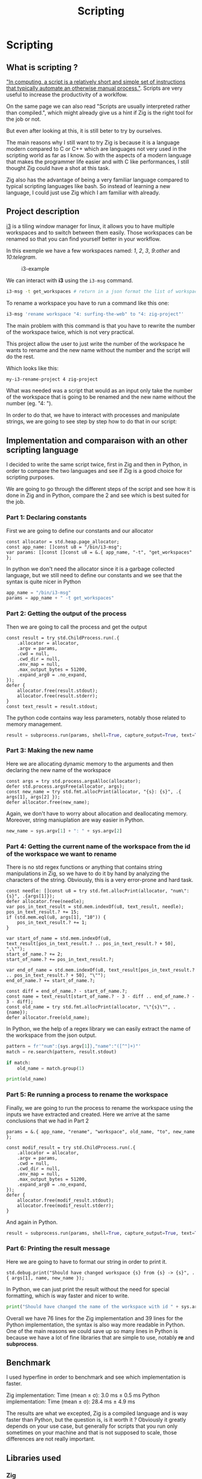 #+title: Scripting
#+weight: 14

* Scripting
** What is scripting ?
[[https://en.wikipedia.org/wiki/Scripting_language]["In computing, a script is a relatively short and simple set of instructions that typically automate an otherwise manual process."]]. Scripts are very useful to increase the productivity of a worklfow.

On the same page we can also read "Scripts are usually interpreted rather than compiled.", which might already give us a hint if Zig is the right tool for the job or not.

But even after looking at this, it is still beter to try by ourselves.

The main reasons why I still want to try Zig is because it is a language modern compared to C or C++ which are languages not very used in the scripting world as far as I know. So with the aspects of a modern language that makes the programmer life easier and with C like performances, I still thought Zig could have a shot at this task.

Zig also has the advantage of being a very familiar language compared to typical scripting languages like bash. So instead of learning a new language, I could just use Zig which I am familiar with already.

** Project description
[[https://i3wm.org/][i3]] is a tiling window manager for linux, it allows you to have multiple workspaces and to switch between them easily. Those workspaces can be renamed so that you can find yourself better in your workflow.

In this exemple we have a few workspaces named: /1/, /2/, /3/, /9:other/ and /10:telegram/.

#+CAPTION: i3-example
#+NAME:   fig:SED-HR4049
[[/images/i3.png]]

We can interact with *i3* using the =i3-msg= command.

#+BEGIN_SRC sh
  i3-msg -t get_workspaces # return in a json format the list of workspaces and their properties
#+END_SRC

To rename a workspace you have to run a command like this one:
#+BEGIN_SRC sh
  i3-msg 'rename workspace "4: surfing-the-web" to "4: zig-project"'
#+END_SRC

The main problem with this command is that you have to rewrite the number of the workspace twice, which is not very practical.

This project allow the user to just write the number of the workspace he wants to rename and the new name without the number and the script will do the rest.

Which looks like this:
#+BEGIN_SRC sh
  my-i3-rename-project 4 zig-project
#+END_SRC

What was needed was a script that would as an input only take the number of the workspace that is going to be renamed and the new name without the number (eg. "4: ").

In order to do that, we have to interact with processes and manipulate strings, we are going to see step by step how to do that in our script:

** Implementation and comparaison with an other scripting language
I decided to write the same script twice, first in Zig and then in Python, in order to compare the two languages and see if Zig is a good choice for scripting purposes.

We are going to go through the different steps of the script and see how it is done in Zig and in Python, compare the 2 and see which is best suited for the job.

*** Part 1: Declaring constants
First we are going to define our constants and our allocator
#+BEGIN_SRC zig
  const allocator = std.heap.page_allocator;
  const app_name: []const u8 = "/bin/i3-msg";
  var params: []const []const u8 = &.{ app_name, "-t", "get_workspaces" };
#+END_SRC

In python we don't need the allocator since it is a garbage collected language, but we still need to define our constants and we see that the syntax is quite nicer in Python
#+BEGIN_SRC python
  app_name = "/bin/i3-msg"
  params = app_name + " -t get_workspaces"
#+END_SRC

*** Part 2: Getting the output of the process
Then we are going to call the process and get the output
#+BEGIN_SRC zig
  const result = try std.ChildProcess.run(.{
      .allocator = allocator,
      .argv = params,
      .cwd = null,
      .cwd_dir = null,
      .env_map = null,
      .max_output_bytes = 51200,
      .expand_arg0 = .no_expand,
  });
  defer {
      allocator.free(result.stdout);
      allocator.free(result.stderr);
  }
  const text_result = result.stdout;
#+END_SRC
The python code contains way less parameters, notably those related to memory management.
#+BEGIN_SRC python
  result = subprocess.run(params, shell=True, capture_output=True, text=True)
#+END_SRC

*** Part 3: Making the new name
Here we are allocating dynamic memory to the arguments and then declaring the new name of the workspace
#+BEGIN_SRC zig
  const args = try std.process.argsAlloc(allocator);
  defer std.process.argsFree(allocator, args);
  const new_name = try std.fmt.allocPrint(allocator, "{s}: {s}", .{ args[1], args[2] });
  defer allocator.free(new_name);
#+END_SRC
  Again, we don't have to worry about allocation and deallocating memory. Moreover, string maniuplation are way easier in Python.
#+BEGIN_SRC python
  new_name = sys.argv[1] + ": " + sys.argv[2]
#+END_SRC

*** Part 4: Getting the current name of the workspace from the id of the workspace we want to rename
There is no std regex functions or anything that contains string manipulations in Zig, so we have to do it by hand by analyzing the characters of the string. Obviously, this is a very error-prone and hard task.
#+BEGIN_SRC zig
  const needle: []const u8 = try std.fmt.allocPrint(allocator, "num\":{s}", .{args[1]});
  defer allocator.free(needle);
  var pos_in_text_result = std.mem.indexOf(u8, text_result, needle);
  pos_in_text_result.? += 15;
  if (std.mem.eql(u8, args[1], "10")) {
      pos_in_text_result.? += 1;
  }
  
  var start_of_name = std.mem.indexOf(u8, text_result[pos_in_text_result.? .. pos_in_text_result.? + 50], ",\"");
  start_of_name.? += 2;
  start_of_name.? += pos_in_text_result.?;
  
  var end_of_name = std.mem.indexOf(u8, text_result[pos_in_text_result.? .. pos_in_text_result.? + 50], "\"");
  end_of_name.? += start_of_name.?;
  
  const diff = end_of_name.? - start_of_name.?;
  const name = text_result[start_of_name.? - 3 - diff .. end_of_name.? - 3 - diff];
  const old_name = try std.fmt.allocPrint(allocator, "\"{s}\"", .{name});
  defer allocator.free(old_name);
#+END_SRC
In Python, we the help of a regex library we can easily extract the name of the workspace from the json output.
#+BEGIN_SRC python
  pattern = fr'"num":{sys.argv[1]},"name":"([^"]+)"'
  match = re.search(pattern, result.stdout)
  
  if match:
      old_name = match.group(1)
  
  print(old_name)
#+END_SRC

*** Part 5: Re running a process to rename the workspace
Finally, we are going to run the process to rename the workspace using the inputs we have extracted and created.
Here we arrive at the same conclusions that we had in Part 2
#+BEGIN_SRC zig
  params = &.{ app_name, "rename", "workspace", old_name, "to", new_name };
  
  const modif_result = try std.ChildProcess.run(.{
      .allocator = allocator,
      .argv = params,
      .cwd = null,
      .cwd_dir = null,
      .env_map = null,
      .max_output_bytes = 51200,
      .expand_arg0 = .no_expand,
  });
  defer {
      allocator.free(modif_result.stdout);
      allocator.free(modif_result.stderr);
  }
#+END_SRC
And again in Python.
#+BEGIN_SRC python
  result = subprocess.run(params, shell=True, capture_output=True, text=True)
#+END_SRC

*** Part 6: Printing the result message
Here we are going to have to format our string in order to print it.
#+BEGIN_SRC zig
  std.debug.print("Should have changed workspace {s} from {s} -> {s}", .{ args[1], name, new_name });
#+END_SRC
  In Python, we can just print the result without the need for special formatting, which is way faster and nicer to write.
#+BEGIN_SRC python
  print("Should have changed the name of the workspace with id " + sys.argv[1] + "from" + old_name + " to " + new_name)
#+END_SRC

Overall we have 76 lines for the Zig implementation and 39 lines for the Python implementation, the syntax is also way more readable in Python. One of the main reasons we could save up so many lines in Python is because we have a lot of fine libraries that are simple to use, notably *re* and *subprocess*.

** Benchmark
I used hyperfine in order to benchmark and see which implementation is faster.

Zig implementation: Time (mean ± σ): 3.0 ms ± 0.5 ms
Python implementation: Time (mean ± σ): 28.4 ms ± 4.9 ms

The results are what we excepted, Zig is a compiled language and is way faster than Python, but the question is, is it worth it ? Obviously it greatly depends on your use case, but generally for scripts that you run only sometimes on your machine and that is not supposed to scale, those differences are not really important.

** Libraries used
*** Zig
- [[https://ziglang.org/documentation/master/std/#std.child_process.ChildProcess][std.ChildProcess]]
- [[https://ziglang.org/documentation/master/std/#std.fmt][std.fmt]]
- [[https://ziglang.org/documentation/master/std/#std.mem][std.mem]]
*** Python
- [[https://docs.python.org/3/library/subprocess.html][subprocess]]
- [[https://docs.python.org/3/library/re.html][re]]
- [[https://docs.python.org/3/library/sys.html][sys]]

** Conclusion
Was Zig the good choice ? Mostly no, Zig is not a good choice for scripting, it is way too verbose and not suited for the task. Python is way better suited for the job, it is way more readable and way easier to use. There are a lot of things that Zig is not really good at if you want to go fast and notably do string manipulation and memory management.

Doing those things by hand was not an easy task and it was very error-proned, it is way better to use a language that has libraries that are already made for you and that are easy to use, 20ms of difference in the performances is not was is going to make your script experience nicer, at least not for most scripts.

To conclude I would not recommend using Zig for scripting, it simply is not the right tool for the job.

You can find the GitHub repository of the project [[https://github.com/Pismice/rename-i3-workspace][here]] if you want to take a look at the whole code.

If the project seems cool to you can also install the scripts on your system by following the instructions in the README of the repository.
